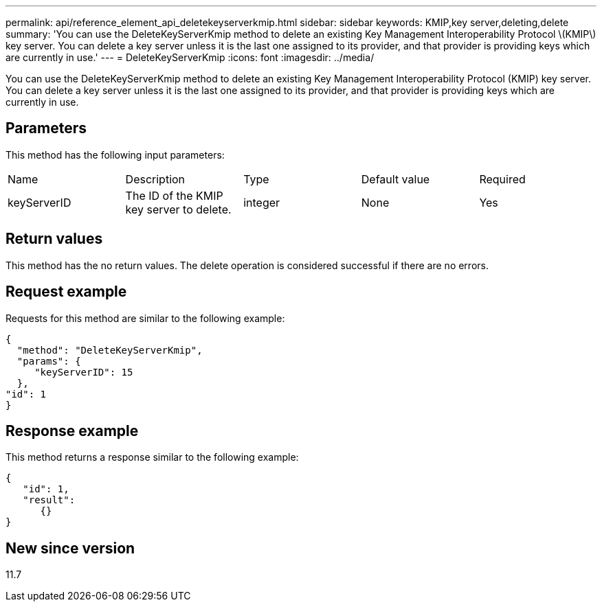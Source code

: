 ---
permalink: api/reference_element_api_deletekeyserverkmip.html
sidebar: sidebar
keywords: KMIP,key server,deleting,delete
summary: 'You can use the DeleteKeyServerKmip method to delete an existing Key Management Interoperability Protocol \(KMIP\) key server. You can delete a key server unless it is the last one assigned to its provider, and that provider is providing keys which are currently in use.'
---
= DeleteKeyServerKmip
:icons: font
:imagesdir: ../media/

[.lead]
You can use the DeleteKeyServerKmip method to delete an existing Key Management Interoperability Protocol (KMIP) key server. You can delete a key server unless it is the last one assigned to its provider, and that provider is providing keys which are currently in use.

== Parameters

This method has the following input parameters:

|===
|Name |Description |Type |Default value |Required
a|
keyServerID
a|
The ID of the KMIP key server to delete.
a|
integer
a|
None
a|
Yes
|===

== Return values

This method has the no return values. The delete operation is considered successful if there are no errors.

== Request example

Requests for this method are similar to the following example:

----
{
  "method": "DeleteKeyServerKmip",
  "params": {
     "keyServerID": 15
  },
"id": 1
}
----

== Response example

This method returns a response similar to the following example:

----
{
   "id": 1,
   "result":
      {}
}
----

== New since version

11.7
